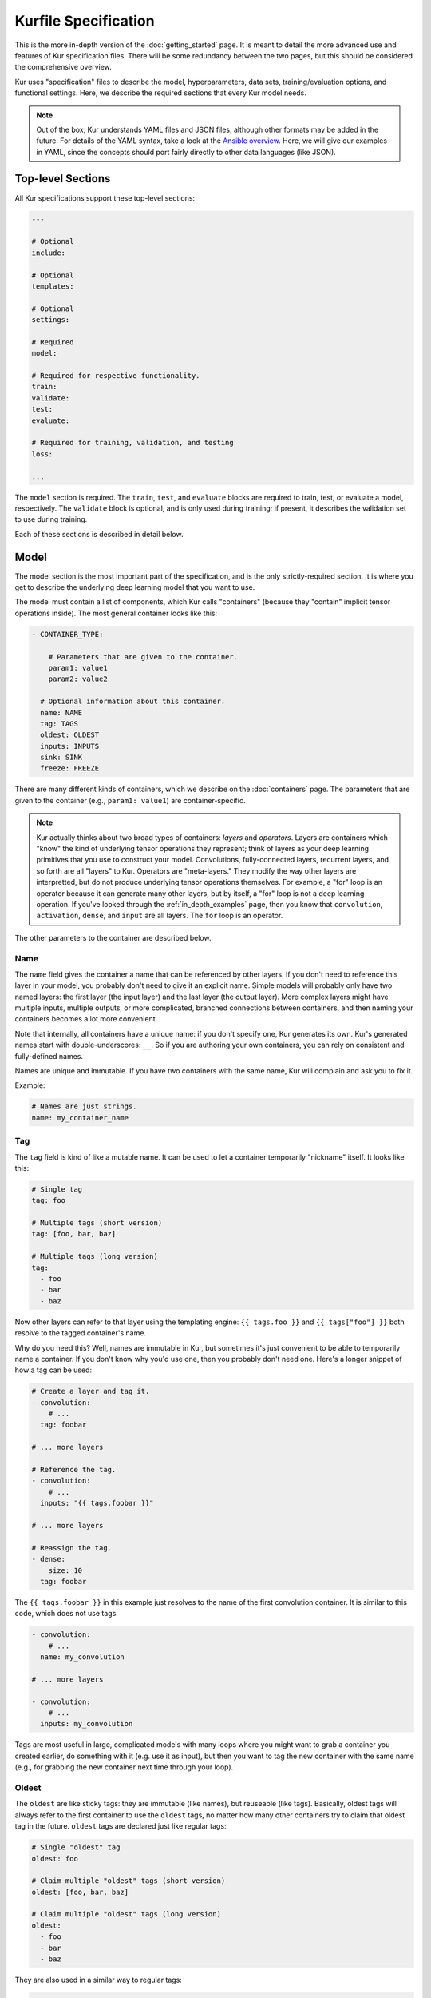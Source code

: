 *********************
Kurfile Specification
*********************

This is the more in-depth version of the :doc:`getting_started` page. It is
meant to detail the more advanced use and features of Kur specification files.
There will be some redundancy between the two pages, but this should be
considered the comprehensive overview.

Kur uses "specification" files to describe the model, hyperparameters, data
sets, training/evaluation options, and functional settings. Here, we describe
the required sections that every Kur model needs.

.. note::

	Out of the box, Kur understands YAML files and JSON files, although other
	formats may be added in the future. For details of the YAML syntax, take a
	look at the `Ansible overview
	<https://docs.ansible.com/ansible/YAMLSyntax.html>`_.  Here, we will give
	our examples in YAML, since the concepts should port fairly directly to
	other data languages (like JSON).

Top-level Sections
==================

All Kur specifications support these top-level sections:

.. code-block:: yaml

	---

	# Optional
	include:

	# Optional
	templates:

	# Optional
	settings:

	# Required
	model:

	# Required for respective functionality.
	train:
	validate:
	test:
	evaluate:

	# Required for training, validation, and testing
	loss:

	...

The ``model`` section is required. The ``train``, ``test``, and ``evaluate``
blocks are required to train, test, or evaluate a model, respectively. The
``validate`` block is optional, and is only used during training; if present,
it describes the validation set to use during training.

Each of these sections is described in detail below.

.. _model_spec:

Model
=====

The model section is the most important part of the specification, and is the
only strictly-required section. It is where you get to describe the underlying
deep learning model that you want to use.

The model must contain a list of components, which Kur calls "containers"
(because they "contain" implicit tensor operations inside). The most general
container looks like this:

.. code-block:: yaml

	- CONTAINER_TYPE:
	
	    # Parameters that are given to the container.
	    param1: value1
	    param2: value2

	  # Optional information about this container.
	  name: NAME
	  tag: TAGS
	  oldest: OLDEST
	  inputs: INPUTS
	  sink: SINK
	  freeze: FREEZE

There are many different kinds of containers, which we describe on the
:doc:`containers` page. The parameters that are given to the container (e.g.,
``param1: value1``) are container-specific.

.. note::

	Kur actually thinks about two broad types of containers: *layers* and
	*operators*. Layers are containers which "know" the kind of underlying
	tensor operations they represent; think of layers as your deep learning
	primitives that you use to construct your model. Convolutions,
	fully-connected layers, recurrent layers, and so forth are all "layers" to
	Kur. Operators are "meta-layers." They modify the way other layers are
	interpretted, but do not produce underlying tensor operations themselves.
	For example, a "for" loop is an operator because it can generate many other
	layers, but by itself, a "for" loop is not a deep learning operation. If
	you've looked through the :ref:`in_depth_examples` page, then you know that
	``convolution``, ``activation``, ``dense``, and ``input`` are all layers.
	The ``for`` loop is an operator.

The other parameters to the container are described below.

Name
----

The ``name`` field gives the container a name that can be referenced by other
layers. If you don't need to reference this layer in your model, you probably
don't need to give it an explicit name. Simple models will probably only have
two named layers: the first layer (the input layer) and the last layer (the
output layer).  More complex layers might have multiple inputs, multiple
outputs, or more complicated, branched connections between containers, and then
naming your containers becomes
a lot more convenient.

Note that internally, all containers have a unique name: if you don't specify
one, Kur generates its own. Kur's generated names start with
double-underscores: ``__``. So if you are authoring your own containers, you
can rely on consistent and fully-defined names.

Names are unique and immutable. If you have two containers with the same name,
Kur will complain and ask you to fix it.

Example:

.. code-block:: yaml

	# Names are just strings.
	name: my_container_name

Tag
---

The ``tag`` field is kind of like a mutable name. It can be used to let a
container temporarily "nickname" itself. It looks like this:

.. code-block:: yaml

	# Single tag
	tag: foo

	# Multiple tags (short version)
	tag: [foo, bar, baz]

	# Multiple tags (long version)
	tag:
	  - foo
	  - bar
	  - baz

Now other layers can refer to that layer using the templating engine:
``{{ tags.foo }}`` and ``{{ tags["foo"] }}`` both resolve to the tagged
container's name.

Why do you need this? Well, names are immutable in Kur, but sometimes it's just
convenient to be able to temporarily name a container. If you don't know why
you'd use one, then you probably don't need one. Here's a longer snippet of how
a tag can be used:

.. code-block:: yaml

	# Create a layer and tag it.
	- convolution:
	    # ...
	  tag: foobar

	# ... more layers

	# Reference the tag.
	- convolution:
	    # ...
	  inputs: "{{ tags.foobar }}"

	# ... more layers

	# Reassign the tag.
	- dense:
	    size: 10
	  tag: foobar

The ``{{ tags.foobar }}`` in this example just resolves to the name of the
first convolution container. It is similar to this code, which does not use
tags.

.. code-block:: yaml

	- convolution:
	    # ...
	  name: my_convolution

	# ... more layers

	- convolution:
	    # ...
	  inputs: my_convolution

Tags are most useful in large, complicated models with many loops where you
might want to grab a container you created earlier, do something with it (e.g.
use it as input), but then you want to tag the new container with the same name
(e.g., for grabbing the new container next time through your loop).

Oldest
------

The ``oldest`` are like sticky tags: they are immutable (like names), but
reuseable (like tags).  Basically, oldest tags will always refer to the first
container to use the ``oldest`` tags, no matter how many other containers try
to claim that oldest tag in the future. ``oldest`` tags are declared just like
regular tags:

.. code-block:: yaml

	# Single "oldest" tag
	oldest: foo

	# Claim multiple "oldest" tags (short version)
	oldest: [foo, bar, baz]

	# Claim multiple "oldest" tags (long version)
	oldest:
	  - foo
	  - bar
	  - baz

They are also used in a similar way to regular tags:

.. code-block:: yaml

	- convolution:
	    # ...
	  oldest: foobar
	  name: first_convolution

	- convolution:
	    # ...
	  oldest: foobar
	  name: second_convolution

	- convolution:
	    # ...
	  oldest: [foobar, baz]
	  name: third_convolution

	# ... more layers

	# This convolution will get its input from `first_convolution`
	- convolution:
	    # ...
	  inputs: "{{ oldest.foobar }}"

	# This convolution will get its input from `third_convolution`
	- convolution:
	    # ...
	  inputs: "{{ oldest.baz }}"

Again, these ``{{ oldest.foobar }}`` variables just resolve to the names of the
referenced containers (e.g., ``first_convolution``).

Inputs
------

The ``inputs`` field specifies which containers this container should expect to
receive input from. Normally, a container's input is implicitly the most
recently declared container in the model. But sometimes when you have a more
complicated model (e.g., one with multiple inputs or with branching), you need
to be able to override this default Kur behavior and specify the input
containers manually.

The ``inputs`` field can be the name of a single container, or a list of names.
For example

.. code-block:: yaml

	# Single input
	inputs: my_layer

	# Multiple inputs (short version)
	inputs: [my_layer, your_layer]

	# Multiple inputs (long version)
	inputs:
	  - my_layer
	  - your_layer

Sink
----

Normally, a model's output containers are the last, unconnected containers in
the Kurfile, or standalone ``output`` layers. But Kur also allows you to
quickly tag a layer as an output layer without creating another layer entry.
You can do this by setting the ``sink`` field to a boolean true value (in YAML
you can do this with ``sink: [yes | true]``).

For example, consider this:

.. code-block:: yaml

	- convolution:
	    # ...
	  sink: yes
	  name: layer_1

	- convolution:
	    # ...
	  name: layer_2

The container ``layer_1`` is one of the model outputs. It is also an input to
``layer_2``. (Why? Because ``layer_2`` didn't declare an explicit ``inputs``,
so it still gets its input from the most recently declared container.) And if
``layer_2`` is the last layer in the model, then model will have a second
output named ``layer_2``.

.. _template_spec:

Freeze
------

The ``freeze`` value indicates whether or not this container's weights (if any)
should be modified during the training process. Setting this to False will
allow the layer to be trained during the backpropagation phase of training.
Similarly, setting this to True will lock the container's weights during
training. If it is unset, the value is inherited from the container's parent.
If no parent containers have a set value of ``freeze``, it will default to
False.

This makes it very easy to configure trainable aspects of your model. Even
though not all containers have weights associated with them, you can mark
parent containers as trainable (or not), and you will get trickle-down effects
that you can override. For example:

.. code-block:: yaml

	- for:
	    range: 10
	    iterate:
	      - dense: 10
	      - dense: 20
	        freeze: false
	      - dense: 30
	  freeze: yes

In this example, the ``dense: 10`` layer in the ``for`` loop has frozen
(untrainable) weights. This is because ``freeze`` was not explicitly specified
for that layer, and so it inherits the "frozen-ness" of its parent (the ``for``
loop), which is frozen. This is the same for the ``dense: 30`` layer. In
contrast, the ``dense: 20`` layer overrides its parent's ``freeze`` value,
allowing its parameters to vary during training. If the ``for`` loop did *not*
have a ``freeze`` value specified, then all three ``dense`` layers would be
trainable (not frozen), because they would inherit the global default of
``freeze: no``.

Templates
=========

The ``templates`` section is where *templates* can be defined. Templates are
essentially user-defined meta-containers, like macros, that can be used to
streamline the development of complex models. The ``templates`` section should
contain a dictionary of template definitions like this:

.. code-block:: yaml

	templates:

	  my_first_template:
	    # ... template definition

	  my_second_template:
	    # ... template definition

	  # Other templates

Each template definition is a list of containers that it should be replaced
with, which may themselves contain other templates. These templates may
reference arguments that are explicitly passed to them during the template
instantiation, as well as any other values which happen to be "in scope".
Additionally, all meta-containers also have access to an ``args`` value which
is itself a dictionary of all parameters passed to the template instantiation.

For more information, see the :ref:`meta_containers` section.

Settings
========

The ``settings`` section is a place to declare global variables,
hyperparameters, and configure the Kur backend. It is an optional section, and
there are no required components of ``settings`` even if you do use it (i.e.,
it can be empty).

Let's talk about some of the things you can do with it.

Setting the Backend
-------------------

The Kur backend can be chosen like this:

.. code-block:: yaml

	settings:

	  backend:
	    name: NAME
	    variant: VARIANT
	    device: DEVICE
		parallel: PARALLEL
	    PARAM_KEY: PARAM_VALUE
	    PARAM_KEY: PARAM_VALUE
	    ...

The ``NAME``, ``VARIANT``, ``DEVICE``, ``PARALLEL``, and ``PARAM_`` fields are
all optional.

The ``NAME`` field specifies which backend Kur should use (e.g., ``keras``). If
no ``NAME`` is specified (or indeed, if the entire ``backend`` or ``settings``
sections are absent), then Kur will attempt to use the first backend that is
installed on the system.

The ``VARIANT`` field takes a string or a list of strings that should be passed
to the backend. They do not have any defined meaning. They are useful for
developers who want to be able to make small, functional changes to an existing
backend without having to re-write an entire backend.

The ``DEVICE`` field tells Kur which devices it is allowed to use. If it is
``cpu``, only the CPU will be used. If it is ``gpu``, Kur will try to use GPU
devices. For more refined control of GPU devices, Kur can take more advanced
selection criteria. This is best illustrated by examples: 

- ``gpu2``: use GPU 2 only (all indices are zero-based).
- ``gpu2,gpu4``: use GPUs 2 and 4 only.
- ``gpu2-6,gpu!3``: use GPUs 2 through 6, but not GPU 3.

If ``DEVICE`` is not present, then Kur will try to use GPUs if they are
available.

The ``PARALLEL`` field tells Kur how many GPUs to use. It is not used if
``DEVICE`` is ``cpu``.  If this field is absent, then Kur will try to use as
many GPUs as possible.

.. note::

	What's the difference between ``DEVICE`` and ``PARALLEL``? ``DEVICE`` tells
	Kur **which** devices it is **allowed** to use, and ``PARALLEL`` tells Kur
	**how many** devices it should use. Kur will look at all the allowed
	devices (as specified by ``DEVICE``), and then automatically select
	``PARALLEL`` devices that do not seem to be in use. This is very useful
	when you have many GPUs but you want to start several, separate Kur jobs.
	In this case, you might leave ``DEVICE`` empty but set ``PARALLEL`` to 2.
	Or if you want to reserve GPU 0 for some other process (maybe some
	on-the-side PyTorch testing?), then you can set ``DEVICE`` to ``gpu!0`` and
	leave ``PARALLEL`` blank (which tells Kur to use as many GPUs as possible,
	except for GPU 0).

.. note::

	When ``PARALLEL`` is specified, the batch size will be **reinterpretted**
	as a *global* batch size. Thus, leaving ``PARALLEL`` blank might lead to
	unexpected batch sizes being distributed. This may be changed in the
	future.

The remaining ``PARAM_KEY``, ``PARAM_VALUE`` fields are just key/value pairs
that the backend uses to configure itself. Their meaning is backend specific.

An example ``backend`` specification that asks Kur to use Keras over TensorFlow
is:

.. code-block:: yaml

	settings:
	  backend:
	    name: keras
	    backend: tensorflow

Global variables
----------------

The ``settings`` section is also a good place to put global variables. The
:ref:`CIFAR-10 example <in_depth_cifar_10>` is a good example of this, where the dataset
is defined once, and then referenced by other sections. In that example, YAML
language features (anchors and aliases) are used to reference the dataset.

The special thing about the ``settings`` section that makes it particularly good
for putting variables is that all of data loaded in the ``settings`` section is
available to all other sections through the templating engine. That means you
can do things like:

.. code-block:: yaml

	settings:
	  batch_size: 32

	train:
	  provider:
	    batch_size: "{{ batch_size }}"

.. note::

	**Advanced usage**. The ``settings`` section is available to other sections
	for templating and variable substitution. Is it available to the
	``settings`` section itself? Yes! However, you need to prepend the variable
	field with ``settings``. For example, if you want to use multiple GPUs, and
	want the local (per-GPU) batch size to be constant, you might do this:

	.. code-block:: yaml

		settings:
		  backend:
		    parallel: 4
		  local_batch_size: 16
		  batch_size: "{{ settings.backend.parallel * settings.local_batch_size }}"

		train:
		  provider:
		    batch_size: "{{ batch_size }}"

	Additionally, recursive use of ``settings`` variables from within the
	``settings`` block itself is not allowed.

Hyperparameters
---------------

For the same reason that the ``settings`` section is a good place for global
variables, it is also the best place for hyperparameters. Basically, treat your
hyperparameters like global variables, and reference them in your model. See the
:ref:`CIFAR-10 example <in_depth_cifar_10>` for a good use of this.

Include
=======

The ``include`` section is optional and lists one or more other specification
files that should be loaded and parsed alongside the current file. They are a
convenient way to separate dependencies or to split complicated configurations
into multiple files.

There are a couple ways to specify includes

.. code-block:: yaml

	# Include a single other file.
	include: other-file.yml

	# Include a single other file (list-of-files)
	include:
	  - other-file.yml

	# Include a single other file (list-of-dictionaries)
	include:
	  - source: other-file.yml

	# Include two other files (list-of-files, short version)
	include: [A-file.yml, B-file.yml]

	# Include two other files (list-of-files, long version)
	include:
	  - A-file.yml
	  - B-file.yml
	
	# Include two other files (list-of-dictionaries)
	include:
	  - source: A-file.yml
	  - source: B-file.yml

The ``include`` field is the very first field parsed out of every file. Each
include is parsed in order, recursively.

Now, you might ask: how does including actually work? Great question. Merging
complex data structures (like dictionaries of lists of dictionaries of ...) is
non-obvious. The best way to conceptualize this is to think of the YAML as just
a big data structure full of dictionaries, lists, and some primitives (like
integers). When you ``include`` a second file, the current specification file
gets merged into the content of the second include file (recursively). Keep
this in mind as you read through the different merging strategies that Kur
supports:

- ``blend``: This is the default strategy. Basically, all dictionaries
  (remember, at top-level, all specification files are just dictionaries) are
  merged by looking at their keys. If only one of the dictionaries has the key,
  then the key and value are kept in the merged result. If both dictionaries
  have the key, then:

	- If the data types of the values are *different* or if the data types are
	  *primitive* (integer, float, boolean), the "not included" dictionary's
	  value is kept (i.e., "includes" get overridden by the file doing the
	  including).
	- If the values are both dictionaries, they are recursively merged with the
	  same ``blend`` strategy.
	- If the values are both lists, then the two lists are merged into a single
	  list. Each element of the list is the resulting of ``blend``-ing the
	  corresponding elements of the two original lists. If one list is longer
	  than the other, then the "unmatched" elements are appended to the end of
	  the merged list (and are unaffected by the presence of the other list).

- ``merge``: This is similar to the ``blend`` strategy, except that lists are
  not merged, and are instead replaced as if they were primitives. Thus, the
  "not included" list is kept, overridding the include.
- ``concat``: This is also similar to the ``blend`` strategy, but instead of
  replacing or blending lists, they are simply concatenated. The "included"
  list is first, followed by the list from the "not included" source.

If you want to choose a strategy other than the default ``blend`` method, you
can do so using the list-of-dictionaries format:

.. code-block:: yaml

	# Include a single other file with an alternative merging strategy.
	include:
	  - source: other-file.yml
	    method: merge

	# Include two files, one with a non-default merge strategy
	include:
	  - source: A-file.yml
	    method: merge
	  - source: B-file.yml

Note that any place a filename can be specified, a shell glob can be used as
well. So these are also allowed:

.. code-block:: yaml

	include:
	  - conf.d/*.yml
	  - conf.d/**/kur_*.yml

Train
=====

The ``train`` section tells Kur how it should train your model: where the data
comes from, how many epochs it should train for, where it should save model
weights, where the log files are, etc. This section is required if you intend to
train a model, but is unnecessary if you are only testing or evaluating an
existing model. It looks like this:

.. code-block:: yaml

	train:

	  # How to load and process data (required)
	  data: DATA
	  provider: PROVIDER

	  # Where the log file lives
	  log: LOG (optional)

	  # DEPRECATED: How many epochs to train for (optional)
	  epochs: EPOCHS

	  # When to stop training (optional)
	  stop_when: STOP_WHEN

	  # Where to store weights (optional)
	  weights: WEIGHTS

	  # How to create checkpoints.
	  checkpoint: CHECKPOINT

	  # What optimizer to use (optional)
	  optimizer: OPTIMIZER

	  # Callbacks to be executed after each epoch (optional)
	  hooks: HOOKS

The ``data`` and ``provider`` fields are discussed in the :ref:`data_spec`
section, and the ``hooks`` field is discussed in :ref:`hooks_spec`. The other
fields we discuss below.

.. _log_spec:

Log
---

The ``log`` field indicates where the log file should be stored and what format
it should be stored in. It is an optional field; if it is not specified, not log
file is saved or loaded.

What is saved in the log? The log contains statistics from the training process,
such as the loss from each model output. Because Kur stores loss values in the
log, it knows what the historically lowest loss values have been. As you will
see in the :ref:`weights_train` section, Kur can save the model weights which
have the lowest historical loss values. Kur will take into account loss values
from the logs when deciding if the current loss is, in fact, the lowest, *even
between independent training runs*.

Here are some examples of using this field:

.. code-block:: yaml

	# Empty entry: same as not specifying a log (no log will be used)
	log:

	# Explicitly empty entry: same as not specifying a log (no log will be used)
	log: null

	# Use the default log format
	log: /my/log/path

	# Use the default log format (alternative format)
	log:
	  path: /my/log/path
	
	# Non-default log format, optionally with implementation-specific parameters
	log:
	  name: LOGGER_TYPE

	  # Parameters to LOGGER_TYPE (e.g., `path`)
	  param: value
	  param2: value2

The default logger is a binary logger that saves log information in a binary
format, which allows data to be appended efficiently rather than spend precious
training time parsing complex formats before writing log data to disk (see
:ref:`this example <using_binary_logger>` of loading this file format).

Available loggers:

- ``binary``: the default binary logger. It creates an entire directory
  structure at ``path`` to store its statistics.
  
All loggers accept the following arguments:

- ``keep_batch``: bool (default: True). Whether or not per-batch statistics
  should be logged.
- ``rate``: int or None (default: None). How often to write out per-batch
  statistics. This is only meaningful when ``keep_batch`` is true. If ``rate``
  is None, batch information is only written out when an epoch finishes or a
  validation run occurs. If ``rate`` is zero, batch information is written to
  disk every batch. If ``rate`` is a positive integer, then batch statistics
  are written out no quicker than once every ``rate`` seconds.

Stop When
---------

The ``stop_when`` field tells Kur how long it should train for during a ``kur
train`` run. If it isn't specified (or if it is set to an empty or null value),
then Kur trains interminably (or rather, until you Ctrl+C the process). It is
a dictionary which takes the following form:

.. code-block:: yaml

	stop_when:
	  epochs: EPOCHS
	  elapsed: ELAPSED
	  mode: MODE

``EPOCHS`` is the number of epochs to train for. If missing, or if it is set to
``infinite``, then there is no limit to the number of epochs Kur will train
for (other stopping criteria still apply, however).

``ELAPSED`` is the amount of time to train for. If missing, or if it is set to
``infinite``, then there is no limit to the time Kur will spend training the
model for (other stopping criteria still apply, however). If ``ELAPSED`` is an
integer, then is specified the number of minutes to train for (as an integer or floating-point number). Alternatively, it can be a dictionary for more fine-grained
control:

.. code-block:: yaml

	elapsed:
	  days: DAYS
	  hours: HOURS
	  minutes: MINUTES
	  clock: CLOCK

In this form, the values of ``DAYS``, ``HOURS``, and ``MINUTES`` are added
together to specify the maximum training time. ``CLOCK`` is optional, and is
used to select how the time-keeping is done. It can be one of these values:

- ``all``: the total wall-clock time, starting when training starts, and
  including all time spent saving weights and validating.
- ``train``: the total time spent training, excluding time spent saving model
  weights and validating.
- ``validate``: the total time spent validating.
- ``batch``: a very strict, fine-grained timer which measures only time spent
  submitting data to the underlying model during training. This includes only
  the forward-pass, loss calculation, and backward pass through the model, and
  does not include, for example, data preparation.

If ``CLOCK`` is not specified, it defaults to ``all``.

If both ``ELAPSED`` and ``EPOCHS`` are specified, then whichever criterion is
met first will terminate training (logical "OR").

Additionally, ``MODE`` tells Kur how to interpret the stopping criteria, and
can be one of the following:

- ``additional``. Kur will train for an additional ``EPOCHS`` epochs or
  ``ELAPSED`` time every time ``kur train`` is called.
- ``total``. Using the :ref:`log_spec`, Kur will train for exactly ``EPOCHS``
  epochs total or ``ELAPSED`` time total (whichever comes first), regardless of
  how many times ``kur train`` is called. For example, let's say that
  ``EPOCHS`` is 10 in ``total`` mode and ``ELAPSED`` is omitted. You call ``kur
  train`` but interrupt it after epoch 6 completes. If you can ``kur train``
  again, it will only train for 4 more epochs (to reach its total of 10). If
  you call ``kur train`` a third time, it will simply report that has already
  finished 10 epochs. If a log is not specified, Kur will warn you but proceed
  training as if ``MODE`` were ``additional``.

Epochs
------

.. note::

	The ``epochs`` field has been deprecated in favor of the ``stop_when``
	field, which allows for more flexible stopping criteria.

The ``epochs`` field tells Kur how many epochs to train for during a ``kur
train`` run. If it isn't specified (or if it is set to an empty or null value),
then Kur trains interminably (or rather, until you Ctrl+C the process). If you
set it to an integer, then Kur will train for that many epochs every time ``kur
train`` is called. More complicated configurations can be specified with:

.. code-block:: yaml

	epochs:
	  number: NUMBER
	  mode: MODE

``NUMBER`` is the number of epochs to train for. To train forever, set this to
``null`` or ``infinite``. For finite values of ``NUMBER``, ``MODE`` tells Kur
how to interpret ``NUMBER`` and can be one of the following:

- ``additional``. Kur will train for ``NUMBER`` epochs every time ``kur train``
  is called. This is the default, and is equivalent to the shorter ``epochs:
  NUMBER`` syntax.
- ``total``. Using the :ref:`log_spec`, Kur will train for exactly ``NUMBER``
  epochs total, regardless of how many times ``kur train`` is called. For
  example, let's say that ``NUMBER`` is 10 in ``total`` mode. You call ``kur
  train`` but interrupt it after epoch 6 completes. If you can ``kur train``
  again, it will only train for 4 more epochs (to reach its total of 10). If
  you call ``kur train`` a third time, it will simply report that has already
  finished 10 epochs. If a log is not specified, Kur will warn you but proceed
  training as if ``MODE`` were ``additional``.

Optimizer
---------

The whole point of training a model is to adjust the weights to minimize the
loss function. Deciding exactly how to adjust the weights is actually hard, and
it's called "optimization." Kur allows you to select an optimizer function for
training like this:

.. code-block:: yaml

	# Set the optimizer and use its default parameter values.
	optimizer: NAME
	
	# Set the optimizer, and optionally provide parameter values
	optimizer:
	  name: NAME

	  # Optional parameters
	  param: value

Available optimizers:

- ``adam``: The `Adam optimizer <arxiv.org/abs/1412.6980>`_. It takes these
  parameters:

    - ``learning_rate`` (default: 0.001). The learning rate for the optimizer.

- ``adadelta``: The Adadelta optimizer, which takes the following parameters:

	- ``learning_rate`` (default: 1.0). The learning rate for the optimizer.
	- ``rho`` (default: 0.95)
	- ``decay`` (default: 0)

- ``sgd``. Stochastic gradient descent. It takes these parameters:

	- ``learning_rate`` (default: 0.01). The learning rate for the optimizer.
	- ``momentum`` (default: 0)
	- ``decay`` (default: 0)
	- ``nesterov`` (default: ``no``). If True, Nesterov momentum calculations
	  are used.

- ``rmsprop``. RMSProp. It takes these parameters:

	- ``learning_rate`` (default: 0.001). The learning rate for the optimizer.
	- ``rho`` (default: 0.9)
	- ``epsilon`` (default: ``1e-8``)
	- ``decay`` (default: 0)

Additionally, all of these optimizers support these paramters:

- ``clip`` (default: ``null``). Scale or clip gradients. To scale the gradients
  so that their L2 norm never exceeds some value ``X``, use:

	.. code-block:: yaml

	    clip:
	      norm: X

  To clip gradients so that none of their absolute values exceeds ``X``, use:

	.. code-block:: yaml

	    clip:
	      abs: X

If no optimizer is specified, or if the name is mising, the ``adam`` optimizer
is used.

.. note::

	The ``rmsprop`` optimizer and gradient clipping are not currently available
	for the PyTorch backend.

.. _weights_train:

Weights
-------

The ``weights`` section tells Kur where to load/save weights on disk. This
is important so that you can use the weights in the future (e.g., on a future
evaluation, or continued training, or even transfer learning).

If the ``weights`` section is missing, no weights will be loaded or saved, or
you could specify null weights like this:

.. code-block:: yaml

	# These are both the same as not loading or saving weights.
	weights:
	weights: null

You can also just specify a file name. This tells Kur to try and load initial
weights from the given path if the path exists. If the path doesn't exist, Kur
just keeps on going. Moreover, if you do *not* specify a ``weights`` field in
the :ref:`validate_spec` section, then Kur will use this path to save the best
model weights (the weights corresponding to the lowest loss during training).
This format looks like this:

.. code-block:: yaml

	# This loads its initial weights from `PATH`. If `PATH` doesn't exist, then
	# training continues anyway with fresh weights. If no weights are specified
	# in the ``validate`` section, then the very best training weights are saved
	# to `PATH`.
	weights: PATH

The most flexibility can be gleaned from a dictionary-like value:

.. code-block:: yaml

	# This format allows for more flexibility.
	weights:
	  # Load the initial weights from this path
	  initial: INITIAL

	  # If true/yes, then Kur will refuse to train unless INITIAL exists.
	  # By default, this is no/false.
	  must_exist: [yes | true | no | false]

	  # Where to save the best weights (with respect to training set loss).
	  best: BEST

	  # Where to save the most recent model weights.
	  last: LAST

Each of the fields is optional.

The best weights that Kur saves (whether specified with ``best:`` or just with
``weights: PATH``) are always the weights corresponding to the historically
lowest loss values. Kur uses its log, when available, to decide when it has
encountered a historically low loss value, even if it encountered it during a
previous training run. See :ref:`log_spec` for more information on saving to a
log.

.. _checkpoint:

Checkpoints
-----------

The ``CHECKPOINT`` field is for creating intermediate checkpoints. If it is a
dictionary, it should look like this:

.. code-block:: yaml

	checkpoint:
	  path: PATH
	  epochs: EPOCHS
	  batches: BATCHES
	  samples: SAMPLES
	  minutes: MINUTES
	  validation: VALIDATION

``PATH`` is the name of the path to save the checkpoint to. It defaults to
``checkpoint`` if not specified. ``VALIDATION`` indicates whether or not to run
the model on the validation set during a checkpoint. By default, it is ``no``,
but can be set to ``yes`` to use the entire validation set, or to an integer to
indicate how many batches of the validation set should be used. The other
fields---``EPOCHS``, ``BATCHES``, ``SAMPLES``, ``MINUTES``---are all optional.
If specified, they indicate how often the checkpoint should be created. They
can be used together; for example, consider this specification:

.. code-block:: yaml

	checkpoint:
	  batches: 10
	  samples: 1000

Here, the model will be saved after every 10 batches or after every 1000
samples, whichever comes first. Once a checkpoint is created, the internal
counter is reset. So if ``SAMPLES`` causes a checkpoint to be created after
1000 samples, then the next checkpoint will not be created for another 10
batches or another 1000 samples, whichever comes first.

``CHECKPOINT`` can also be a string instead of a dictionary. In this case,
the string specifies the ``PATH`` to checkpoint to, and the checkpoint is
configured to save after every epoch (as if ``EPOCHS`` were 1).

.. _validate_spec:

Validate
========

The ``validate`` section tells Kur how it should validate your model. Validating
a model involves showing it a different data set during training to see how it
performs, and is used to judge how well the model is converging, cehck if it is
overtraining, and tune model hyperparameters. This section is ignored if Kur
is not training, and even then is still optional. The ``validate`` section looks
like this:

.. code-block:: yaml

	validate:

	  # How to load and process data (required)
	  data: DATA
	  provider: PROVIDER

	  # Where to store weights (optional)
	  weights: WEIGHTS

	  # Hooks for running some quick analysis on validation data between
	  # epochs (optional).
	  hooks: HOOKS

The ``data`` and ``provider`` fields are discussed in the :ref:`data_spec`
section, and the ``hooks`` field is discussed in :ref:`hooks_spec`. The other
fields we discuss below.

Weights
-------

The ``weights`` section is similar to the :ref:`weights_train` section for
training, and is optional. However, it only specifies one thing: where to store
the best model weights with respect to the validation loss (i.e., the model
weights which have historically yielded the lowest values of the loss function
when the model was evaluated on the validation set). Just as with the best
training weights, Kur uses the :ref:`log files <log_spec>` to decide when it
has encountered a historically low loss value.

These are all valid:

.. code-block:: yaml

	# Don't save weights based on the validation loss.
	# These two examples are the same as if the ``weights`` section was not even
	# present in the specification.
	weights: 
	weights: null

	# Save the best validation weights to `PATH`:
	weights: PATH

	# Same thing:
	weights:
	  best: PATH

Test
====

The ``test`` section tells Kur how it should test your model when ``kur test``
is used. Testing is used to assess model performance as a final step, after all
hyperparameter tuning is complete. Testing is a sacred process, since you don't
want to tune yor model against the test set; you just want to evaluate its
performance when, e.g., publishing/posting results. Functionally, it is very
similar to validation in that a data set is evaluted to determine its loss and
accuracy, but does not impact the model weights (i.e., it is not a training
process). This section is optional, and only needed if you want to run ``kur
test``. Unsurprisingly, the ``test`` section just needs data:

.. code-block:: yaml

	test:

	  # How to load and process data (required)
	  data: DATA
	  provider: PROVIDER

	  # Hooks for running some quick analysis on the model outputs (optional).
	  hooks: HOOKS

The ``data`` and ``provider`` fields are discussed in the :ref:`data_spec`
section, and the ``hooks`` field is discussed in :ref:`hooks_spec`.

Evaluate
========

The ``evaluate`` section tells Kur how it should evaluate your model.
Evaluation, often called prediction, is the process of applying a previously
trained model to new data and producing outputs that you intend to use. For
example, if you train an image recognition pipeline, then you want to evaluate
whenever you want to use the model in the real world to produce image classes
for new data. This section is only required if you want to run ``kur
evaluate``.

Unlike training, validation, and testing data sets, evaluation does not require
that its data providers supply "ground truth" information. However, if ground
truth is provided, then it can still use it to help you better assess accuracy
metrics or for post-processing.

The evaluation section looks like this:

.. code-block:: yaml

	evaluate:

	  # How to load and process data (required)
	  data: DATA
	  provider: PROVIDER

	  # Where to load weights from
	  weights: WEIGHTS

	  # The post-evaluation functions to apply.
	  hooks: HOOKS

	  # Where to store the final, evaluated results
	  destination: DESTINATION

The ``data`` and ``provider`` fields are discussed in the :ref:`data_spec`
section, and the ``hooks`` field is discussed in :ref:`hooks_spec`. The other
fields we discuss below.

Weights
-------

The ``weights`` section is similar to the :ref:`weights_train` section for
training. However, it only specifies one thing: where to load the model weights
from before evaluating. Technically, this is optional, but unless you give your
model previously trained weights, it will produce garbage outputs.

These are all valid:

.. code-block:: yaml

	# Don't load any weights.
	# These two examples are the same as if the ``weights`` section was not even
	# present in the specification.
	weights: 
	weights: null

	# Load the weights from `PATH`.
	weights: PATH

	# Same thing:
	weights:
	  initial: PATH

.. _destination_spec:

Destination
-----------

The ``destination`` field is basically just a special hook. It is an ``output``
hook that will always be executed last. Since it is just an ``output`` hook, it
accepts the same arguments as an ``output`` hook. See :ref:`hooks_spec` for
more details.

.. note::

	Why is the ``destination`` hook special? Why not just use the existing
	``hooks`` take care of this? Remember that your specification might be
	included by other specifications. Once merged, you might have lots of
	hooks, but you probably only want one "final" output product written to
	disk. If this is not what you want, that's fine: just don't use
	``destination`` and use ``output`` hooks whenever is appropriate. But lots
	of users don't want that, so we offer ``destination`` as a convenience
	function.

Loss
====

The ``loss`` section is where you specify a loss function that is used during
training, validation, and testing (it is not required for evaluation). Every
model output needs a corresponding loss function defined. It looks like this:

.. code-block:: yaml

	loss:

	  - target: MODEL_OUTPUT_1
	    name: LOSS_FUNCTION
	    weight: WEIGHT
	    param_1: value_1
	    param_2: value_2

	  - target: MODEL_OUTPUT_2
	    # ... etc

There is one loss function per model output (``target``). The loss function are
in no particular order, although if you have multiple loss function associated
with the same ``target``, then only the last one is kept. The ``target`` value
(e.g., ``MODEL_OUTPUT_1``) is required and must match the name of a container
in the :ref:`model specification <model_spec>`. ``name`` is the name of the
loss function to use and is also required. ``weight`` is a floating-point
number that tells the optimizer how much weight to give to this particular
model output when determining the total loss; it is optional and defaults to
1.0. If the loss function takes any other parameters, they are also included
alongside everything else (e.g., ``param_1: value_1`` above).

Valid loss functions (choices for ``name``) are:

- ``categorical_crossentropy``: Categorical crossentropy loss, which is an
  appropriate loss function for 1-of-N classification tasks.
- ``mean_squared_error``: Mean-squared error, which calculates the average
  the squared distance between the model outputs and the ground truth vectors.
- ``ctc``: Connectionist temporal classification. The is a soft-alignment loss
  function appropriate for functions like automatic speech recognition (ASR).

.. note::

	The CTC loss function is not available for the PyTorch backend.

Using CTC Loss
--------------

CTC loss takes several extra parameters: ``input_length``, ``output_length``,
and ``output``. Your specification should look like this:

.. code-block:: yaml

	- name: ctc
	  target: PREDICTED_TRANSCRIPTION
	  output: TRUE_TRANSCRIPTION
	  input_length: LENGTH_OF_PREDICTED_TRANSCRIPTION
	  output_length: LENGTH_OF_TRUE_TRANSCRIPTION
	  relative_to: AUTOSCALE_TARGET

Here is description of all these pieces:

- ``PREDICTED_TRANSCRIPTION``: this is the name of your *model's output layer*,
  once it has passed through a softmax classification. Your model's output
  should be of shape ``(TIMESTEPS, VOCABULARY_SIZE+1)``, where
  ``VOCABULARY_SIZE`` is the number of "words" in your vocabulary (the ``+1``
  is needed to accommodate the CTC blank character). The model output should
  thus be one-hot encoded "words". The model will learn to insert CTC blank
  characters into the model output until the length of the output is
  ``TIMESTEPS``. ``TIMESTEPS`` should always be at least as large as the
  maximum true transcription.
- ``LENGTH_OF_PREDICTED_TRANSCRIPTION``. This is the name of the *data source*
  which contains the number of timesteps in the model's output to consider
  during loss function calculations. It should be a tensor of shape
  ``(NUMBER_OF_SAMPLES, 1)``, where each value is an integer indicating the
  length of the data in the ``AUTOSCALE_TARGET`` data source. By default,
  ``AUTOSCALE_TARGET`` is set to the ``PREDICTED_TRANSCRIPTION`` (output)
  layer. In this case, if all of your model's input samples span the entire
  duration of the input timesteps, then this length is just a constant value,
  equal to the number of timesteps outputted in the *output layer*. If your
  data samples are of difference sizes, try zero-padding them and providing the
  appropriately scaled number of timesteps as the length. For example, let's
  say you have a maximum of 200 frames of audio per input sample, which you
  then pass through a network that ultimately shapes the output into 32-length
  outputs. If you have an audio sample of length 140 frames, then you should
  set the ``LENGTH_OF_PREDICTED_TRANSCRIPTION`` length to ``ceil((140 / 200) *
  32) = 23`` for that sample. For complex models, it can be non-trivial to
  calculate this scaled value. In that case, it is easier to use
  ``relative_to`` (see ``AUTOSCALE_TARGET`` below).
- ``LENGTH_OF_TRUE_TRANSCRIPTION``. This is the name of the *data source* which
  indicates the number of "words" in each ground-truth transcription. It should
  be a tensor of shape ``(NUMBER_OF_SAMPLES, 1)``, where each value is an
  integer indicating the number of "words" in the true transcription. So if you
  are creating a character-level transcription model and one of your
  ``TRUE_TRANSCRIPTION`` entries is "hello world", then the corresponding entry
  in ``LENGTH_OF_TRUE_TRANSCRIPTION`` should be 11 (one for each character,
  including the space).
- ``TRUE_TRANSCRIPTION``. The name of the *data source* which contains the true
  transcriptions for each sample. This should point to a tensor of shape
  ``(NUMBER_OF_SAMPLES, MAX_TRANSCRIPTION_LENGTH)``. Each sample should be a
  vector with sparse one-hot encodings of the correspond words. So for example,
  if you have a character-level transcription of "hello world", then you might
  encode this as ``[7, 4, 11, 11, 14, 26, 22, 14, 17, 11, 3, 0, 0, ..., 0,
  0]``, where the encoding shown here is ``{'a' : 0, 'b' : 1, ..., ' ' : 26}``.
  Note that you need to pad it out (here, with ``0``'s) so that the total
  length is the maximum transcript length you are training on. The CTC blank
  character will automatically be inserted as ``number_of_words``.
- ``AUTOSCALE_TARGET``. Frankly, it can be a pain to need to determine your
  ``LENGTH_OF_PREDICTED_TRANSCRIPTION`` values. Moreover, as you start
  prototyping new models, the last thing you want to deal with is updating your
  dataset to reflect how the shape of the output layer depends on the shape of
  the input layer. So Kur can do this for you! To do this, set
  ``LENGTH_OF_PREDICTED_TRANSCRIPTION`` to a dataset containing the lengths of
  each *input sample* (e.g., audio utterance), then set ``AUTOSCALE_TARGET`` to
  the name of the *input layer*. Kur will then determine the appropriately
  scaled length of the predicted transcriptions by calculating how the shape
  of the input samples changes between the ``AUTOSCALE_TARGET`` layer and the
  ``PREDICTED_TRANSCRIPTION`` layer, and transform the lengths of the
  ``LENGTH_OF_PREDICTED_TRANSCRIPTION`` values appropriately. If
  ``AUTOSCALE_TARGET`` is not specified, it is equivalent to setting
  ``AUTOSCALE_TARGET`` to the output layer (``PREDICTED_TRANSCRIPTION``).

Overall, you should make sure these constraints are satisfied:

- Your model's output layer (``PREDICTED_TRANSCRIPTION``) is softmax'd, and are
  2D tensors: for each timestep, your feature vector should be one longer than
  your vocabulary size (to accommodate the CTC blank character). The number of
  timesteps can easily be larger than the length of the transcriptions you are
  trying to predict.
- The maximum value of ``LENGTH_OF_PREDICTED_TRANSCRIPTION`` is the number of
  timesteps in your model's output (again, often this is larger than the length
  of the transcription you are trying to predict). If you use
  ``AUTOSCALE_TARGET``, then the maximum value should be the number of
  timesteps in the layer pointed to by the ``AUTOSCALE_TARGET``.
- The maximum value of ``LENGTH_OF_TRUE_TRANSCRIPTION`` is less than or equal
  to the number of timesteps in your model's output.

Also remember that you essentially set the CTC loss function's ``target`` to
your model's output (``PREDICTED_TRANSCRIPTION``), and then you are adding
three new inputs to your model (which need to be defined in the training set):
``LENGTH_OF_PREDICTED_TRANSCRIPTION``, ``LENGTH_OF_TRUE_TRANSCRIPTION``, and
``TRUE_TRANSCRIPTION``.

For example, imagine you have audio samples, each with exactly 200 frames which
you are using to do character-level transcription. The number of characters in
your longest transcription is 16. Your vocabulary is A-Z plus the "space"
character (27 "words" total). You model's input should be ``[200, X]``, where
``X`` is the number of features for each audio frame. Your model's output
should be ``[Y, 28]`` after being softmax'd, where ``Y`` is at least 16 (but
realistically might be 64). Let's say the model's output layer is ``output``.
You need to provide additional input data sources:

- ``transcription``. Each sample should be length 16, and should look like
  ``[ 0, 15, 15, 11, 24, 0, 0, 0, 0, 0, 0, 0, 0, 0, 0, 0 ]``: length 16, with
  values indicating the encoded transcription (here, the word "apply", where
  ``{'a' : 0, ...}``).
- ``transcription_length``. Each sample should be length 1, and should look
  like ``[ 5 ]``, where ``5`` corresponds to the length of the transcription
  (here, the length of "apply").
- ``input_length``. Each samples should be length 1, and should look like ``[
  20 ]``, where ``20`` is the number of timesteps of the model input, scaled to
  the size of the output layer (here, ``64 * (5 / 16)``).

Your CTC loss function would be:

.. code-block:: yaml

	- name: ctc
	  target: output
	  input_length: input_length
	  output_length: transcription_length
	  output: transcription

Alternatively, you could use ``AUTOSCALE_TARGET`` (the value of ``relative_to``)
in order to simplify your calculations. In this case, your ``input_length``
data source would be the lengths of the input audio (in our example, 200, so
the ``input_length`` data source would be: ``[ [200], [200], [200], ... ]``)
and your CTC loss function would look like:

.. code-block:: yaml

	- name: ctc
	  target: output
	  input_length: input_length
	  relative_to: input
	  output_length: transcription_length
	  output: transcription

.. _data_spec:

Data Specification
==================

All of the train, validate, test, and evaluate sections can accept a ``data``
and a ``provider`` field. These are pieces that tell Kur where it can find data,
and how it should provide the data to the training (*mutatis mutandis*) process.
We'll talk about both of these sections below.

Data
----

The ``data`` section specifies a list of *data suppliers*. Suppliers are Kur's
name for objects which can produce one or more named data sources. Each supplier
can optionally consume some number of supplier-specific parameters. Thus, a
``data`` section generally looks like this, where ``SUPPLIER_1``, etc. are the
names of the Kur suppliers.

.. code-block:: yaml

	data:

	  - SUPPLIER_1:
	      param_1: value_1
	      param_2: value_2
	      # ....

	  - SUPPLIER_2:
	      param_1: value_1
	      # ...

	  # ...

Valid suppliers are:

- ``mnist``: This supplier provides MNIST data for the
  :ref:`in_depth_mnist_example` example. It takes two parameters: ``images``
  and ``labels``, each of which, in turn, is a :ref:`package_specification`.

  The MNIST supplier also takes care of creating a one-hot representation of
  the labels as well as normalizing the images. The images are presented to the
  network as single channel images (i.e., they are 3D).

- ``cifar``: This supplier provides CIFAR data for the :ref:`in_depth_cifar_10`
  example. In addition to standard :ref:`package_specification`, you can also
  specify:

	- ``parts``: Which parts of the data set to load. CIFAR-10 splits the data
	  sets into 6 pieces, named: 1, 2, 3, 4, 5, and "test". If ``parts`` is not
	  specified, all six pieces are loaded by the supplier; otherwise,
	  ``parts`` can be a single piece to load, or a list of pieces to load.

- ``pickle``: Loads a pickled Python data structure. The pickled file is
  expected to contain a dictionary whose keys are strings naming the respective
  containers in the model, and whose values are numpy arrays. The name of the
  file is expected as the only argument to ``pickle``: ``pickle: PATH``.

- ``numpy_dict``: Loads a pickled Numpy dictionary. These files are created by
  taking a Python dictionary whose keys a strings naming the data, and whose
  values are numpy arrays, and saving the dictionary with ``numpy.save``. The
  name of the file is expected as the only argument: ``numpy_dict: PATH``.

- ``jsonl``: Loads data from a JSON-lines / line-delimited JSON / JSONL file.
  This file is just one JSON object per line. `See here for more details on JSONL. <http://jsonlines.org/>`_
  The keys of the first object are taken to represent sources, which will pull from
  the value for that key at each step, which should be a tensor (i.e., rectangular
  JSON Array or a JSON Number) The name of the file is expected as the only
  argument to ``jsonl``: ``jsonl: PATH.jsonl``. One reason to use JSONL is that it
  permits arbitrary tensor shapes and number of data columns. One downside is that these
  JSONL files can become quite large for high-dimensional tensors, unless stored
  in compressed format.

- ``text``: Loads text or other symbolic data, automatically converting each
  symbol to a one-hot representation. The data file should be JSONL where each
  key maps to an array of symbols (strings). A symbol may be more than
  one unicode character, for example you could have a symbol for each word in the
  dictionary. The permitted symbols must be listed in the required ``vocabs`` parameter,
  which must give a dictionary mapping the column names (JSONL keys) to their
  symbol vocabularies (arrays of strings). For large or autogenerated vocabs,
  you may want to use the ``include:`` syntax so that you can store your vocabs
  file outside your Kurfile.

  For example, suppose we would like to train a model to translate text from
  pig latin to english. E.g., 'ellohay iway amway away omputercay' --> 'hello i am a computer'.
  Your data file ``data.jsonl`` could look like this:

  .. code-block:: javascript

	  {"pig_latin":["e", "l", "l", "o", "h", "a", "y", " ", "i", "w", "a", "y", " ", "a", "m", "w", "a", "y", " ", "a", "w", "a", "y", " ", "o", "m", "p", "u", "t", "e", "r", "c", "a", "y"], "english":["h", "e", "l", "l", "o", " ", "i", " ", "a", "m", " ", "a", " ", "c", "o", "m", "p", "u", "t", "e", "r"]}
	  {"pig_latin":["a", "p", "p", "l", "e", "w", "a", "y"], "english":["a", "p", "p", "l", "e"]}
    ...

  Notice that the sequences are different lengths -- these will be right-padded with
  0 vectors by default, but this can be customized with the ``padding`` and ``pad_with``
  parameters to the supplier. In our Kurfile, we specify the data like this:

  .. code-block:: yaml

    text:
      path: data.jsonl
      seq_len: 36

      vocabs:
        pig_latin: ['a', 'b', 'c', 'd', 'e', 'f', 'g', 'h', 'i', 'j', 'k', 'l', 'm', 'n', 'o', 'p', 'q', 'r', 's', 't', 'u', 'v', 'w', 'x', 'y', 'z']
        english: ['a', 'b', 'c', 'd', 'e', 'f', 'g', 'h', 'i', 'j', 'k', 'l', 'm', 'n', 'o', 'p', 'q', 'r', 's', 't', 'u', 'v', 'w', 'x', 'y', 'z', '<done>']

      padding:
        pig_latin: left
        english: right

      pad_with:
        pig_latin: null
        english: '<done>'

      # ... also uses standard packaging

  Notice the extra '<done>' symbol in the english vocabulary -- we use this as
  right-padding on the output sequence so that the network is trained to
  produce a constant norm at its output layer each step. The ``seq_len``
  is the sequence length and should be set so that it fits the longest symbol
  sequences in your data set. In this case, an RNN encoder-decoder model would be a
  good architecture to try. The model receives no activations at its input layer
  (left-padding with ``null`` i.e. 0) until the pig latin symbol sequence begins,
  then at each step thereafter the text supplier supplies a one-hot representation of
  the symbol at that step, indexing by the appropriate vocabulary. The output should be
  one-hot representations of the appropriate output sybols for each step until the
  output is finished and the model should output '<done>' symbols to signal that its
  job is done.

- ``csv``: This supplier loads CSV data. If you only give it a filename, then
  it will try to load a local file, and it assumes that the first row of the
  file is a header row. Alternatively, you can given it a dictionary of
  arguments. In addition to the standard :ref:`package_specification`, you
  can also use these parameters (all of which are optional):

  .. code-block:: yaml

	csv:
	  format:
	    delimiter: DELIMITER
		quote: QUOTE_CHARACTER
	  header: HEADER
	  # ... also uses standard packaging

  ``DELIMITER`` is the delimiter character. Normally, it is autodetected, but
  you can override it here. Similarly, the ``QUOTE_CHARACTER`` indicates the
  character that begins/ends quoted strings, and is usually autodetected. The
  ``HEADER`` value is a boolean (``yes`` / ``no``) which indicates whether or
  not the first row of the file is a header row. If true, the names of the
  columns are used as the names of the data sources (e.g., you can use them in
  your model). If false, the first row is treated like data, and corresponding
  data sources of the form ``column_X`` are generated (``X`` is zero-based).
  By default, ``HEADER`` is true.

  .. note::

	At the moment, all CSV data will be cast to floating-point numbers. This
	means that if strings are encountered, you will get errors.

- ``mind``: This supplier loads data from the Stanford EEG dataset available 
  generally at https://exhibits.stanford.edu/data/catalog/tc919dd5388. Human 
  subjects had 129 electrodes mounted to their scalp to read the electric 
  field produced by their brains while images were displayed to their human 
  eyeballs. Each subject was shown the same image (chosen from 72 images in 
  6 categories) twelve times randomly throughout a session. The time series 
  EEG data has been reduced into 2d FFT PNG images that capture the brain 
  state of the human subject as s function of time while the image stimulus is 
  shown to the subject. The reduced dataset used by this supplier is hosted by 
  Deepgram at http://kur.deepgram.com/data/. Each sample is a 2d FFT image 
  864x192 pixels in dimension `brain_probe_image` which is a concatenation of 
  128 smaller 2d FFTs representing the time series state of each electrode 
  during the time the stimulus is shown. This mega image is coupled with two 
  labels—a one-hot `category_label` (1 out of 6) of the image being displayed 
  to the human subjects eyeballs and a one-hot `precise_label` for the 
  label of the precise image being shown (1 out of 72) to the humans. Either 
  of these labels can be used as a target for the loss function.The collection 
  of stimulus images and a statistical analysis of the dataset can be found at 
  http://journals.plos.org/plosone/article?id=10.1371/journal.pone.0135697.

- ``jsonl``. This supplier loads data from a JSONL file. JSONL files have a
  single JSON blob *per line*, with each line corresponding to another data
  sample. Each JSON blob (i.e., each line) should be a JSON dictionary whose
  keys are the names of the data columns, and whose values are JSON lists
  (which may be nested for multi-dimensional data). The supplier is used like
  this: ``jsonl: my_data.jsonl``.

- ``speech_recognition``. This supplier loads data appropriate for automatic
  speech recognition (ASR, also known as transcription). It takes the standard
  :ref:`package_specification`, in addition to these other optional parameters:

	- ``unpack``: bool (default: True). If set, and if the source file is
	  compressed (e.g., ``.tar.gz``), then Kur will first unpack the file
	  before using the dataset.
	- ``type``: str, either ``spec`` or ``mfcc`` (default: ``spec``).
	  Determines the type of audio features to present to the model, either
	  spectrograms (for ``spec``) or Mel-frequency cepstral coefficients
	  (``mfcc``).
	- ``normalization``: None, string, or dictionary (default: None). Indicates
	  how data should be normalized. If None, speech data is automatically
	  normalized on a per-dataset basis, but the normalization is **not** saved
	  between training sessions. You should only do this if you are
	  experimenting, and not in a production setting. If this is a string, it
	  is interpretted as a filename where a previous normalization is stored.
	  If this file doesn't exist, it will be created and normalization
	  statistics from the dataset will be stored in it. If it is a dictionary,
	  then more advanced normalization settings can be specified. Valid
	  dictionary keys are ``path`` (the file to store/load the normalization
	  in/from, or null to use per-session data only), ``center`` (boolean
	  indicating whether or not to mean-subtract the data, ``scale`` (boolean
	  indicating whether or not to scale the data), ``rotate`` (boolean
	  indicating whether or not to perform a ZCA rotation on the data; or one
	  of the strings ``zca``, ``pca`` to indicate the rotation to perform), and
	  ``depth`` (an integer indicating how many data samples to use in
	  calculating the normalization statistics).
	- ``min_duration``: float (default: None). Only keeps audio utterances that
	  are longer than ``min_duration`` seconds; if unspecified or ``null``, it
	  keeps all utterances.
	- ``max_duration``: float (default: None). Only keeps audio utterances that
	  are shorter than ``max_duration`` seconds; if unspecified or ``null``, it
	  keeps all utterances.
	- ``max_frequency``: float (default: None). Only keep frequency components
	  that are less than ``max_frequency`` Hertz; if unspecified or ``null``,
	  it keeps all frequencies.
	- ``vocab``: str, list, or None (default: None). The vocabulary to use in
	  preparing transcripts. If None, it auto-detects the vocabulary from the
	  dataset (**note**: this is *only* recommended for testing). If a string,
	  it is a JSON file containing a single JSON list; each element in the list
	  is treated as a case-insensitive vocabulary word. If a list, each element
	  of the list is treated as a case-insensitive word.
	- ``samples``: None, int, or str (default: None). Allows downselection of
	  available samples. If this is None, no downselection is used. If this is
	  an integer, then only the first ``samples`` samples will be kept. This
	  can also be specified as a range ``123-456`` to keep the 333 samples from
	  123 through 455. You can also omit the second range to use all samples to
	  the end of the file, as in ``123-``. Percentages are allowed as well by
	  *appending* a single percent sign to the end of the string, as in:
	  ``10%``, ``20-30%``, ``90-%``.
	- ``key``: str or None (default: None). The name of the key in the JSONL
	  metadata file which contains the ground-truth transcripts. If None,
	  defaults to "text".

  The speech recognition supplier will produce the following data sources that
  you can use in your model:

	- ``utterance``. The audio signal itself.
	- ``utterance_length``. The number of frames in the audio signal.
	- ``transcript``. An integer-encoded transcript.
	- ``transcript_length``. The length of the corresponding transcript.
	- ``duration``. The length of the audio utterance, in seconds.

  The input file can be a file (which is extracted) or a directory. Kur will
  search for a JSON-Lines (JSONL) file, each line of which should be a JSON
  directionary with the following keys:

	- ``text``: the transcription (this can be changed using the ``key``
	  argument to the supplier).
	- ``duration_s``: the duration of the audio, in seconds.
	- ``uuid``: a unique value used to identify the audio.

  Next to the JSONL file should be a directory named ``audio`` where all of the
  audio sources are stored. Each filename should be of the form ``UUID.EXT``,
  where ``UUID`` is the corresponding UUID in the JSONL file, and ``EXT``
  should be an extension identifying the format of the audio. Kur currently
  accepts the following formats: ``wav``, ``mp3``, and ``flac``.

The most important thing to realize about data suppliers is that the name of
the data sources must correspond to the inputs and, for training and testing,
the outputs of the model. For example, MNIST has an explicit ``images`` and
``labels`` keys, corresponding to the model containers from the example. CIFAR
has implicit ``images`` and ``labels`` keys that it creates internally.
Similarly, if you create a Python pickle, then the keys in the pickled
dictionary must correspond to the names of the input and output containers in
the model.

Multi-Validation
^^^^^^^^^^^^^^^^

Imagine that you want to train on a given data set, but want to understand how
validation loss varies across multiple, independent data sets. In this case,
you can pass a dictionary to ``validate`` and ``test``:

.. code-block:: yaml

	validate: # or test
	  data:
	    DATASET_1:
	      - SUPPLIER_1:
	         # ...
	      - SUPPLIER_2:
	         # ...
	      # ...
	    DATASET_2:
	      # ...

You can call ``DATASET_`` anything you want. These are simply labels for each
validation/testing set you want. Note that you *do not* need to use this syntax
if you want to use traditional, single-validation paradigm; this is simply an
additional syntax that Kur supports. You can still "stack" multiple data
suppliers into each `DATASET_`.  .. _package_specification:

All validation statistics will be saved separately for each `DATASET_` entry.
Kur also calculates an average/global/overall loss as well (as if you had
combined all validation sets). All plots (as from the plot hook) will include
all validation datasets.

The same `provider` is used for all multi-validation datasets. No need to
defined multiple `provider` blocks. So if you use `provider: {num_batches:
10}`, you will get 10 batches from *each* validation dataset. If you use
`train: {checkpoint: {validation: 10}}`, then you will get 10 batches from
*each* validation dataset during checkpointing.

.. _package_specification:

Standard Packaging
^^^^^^^^^^^^^^^^^^

Many of the data suppliers accept a standard set of parameters to make things
convenient for you. These parameters are: ``url``, ``checksum``, and ``path``,
and are interpreted like this:

- If ``path`` is given but ``url`` is not, then Kur will use a local file or
  directory (whether or not directories are allowed depends on the data
  supplier). If ``checksum`` is given, Kur will check that the file's SHA-256
  hash matches.
- If ``url`` is given but ``path`` is not, then Kur will download the URL to
  the system's temporary directory. If ``checksum`` is specified, Kur will
  check that the file's SHA-256 hash matches.
- If both ``url`` and ``path`` are specified, then Kur will only download the
  file if it doesn't already exist at ``path`` (``path`` can be a file or
  directory) or if its checksum fails (if specified).

Provider
--------

Data can come from many different places, at different rates, with different
latencies, etc. Sometimes it is all present at once and fits nicely in memory.
But that's not always the case. Kur helps you handle these different situations
with its *data providers* (not to be confused with *data suppliers*). Providers
are responsible for handing data to the model during training or evaluation in
nice, organized batches, and possibly shuffling the data between epochs.

Providers are specified like this:

.. code-block:: yaml

	provider:
	  name: NAME
	  param_1: value_1
	  param_2: value_2
	  # ...

The name of the provider is given by the ``name`` field, and everything else is
given to the provider as parameters. Valid provider names are:

- ``batch_provider``: A simple provider that can shuffle data and which presents
  data to the model in fixed-size batches. (An exception to this is the very
  last batch every epoch; if the size of the data set is not evenly divisible by
  the batch size, then the last batch is allowed to be a little smaller.) It
  accepts the following parameters:

	- ``randomize``: A boolean value ``yes, true, no, false`` indicating whether
	  or not the data should be shuffled between epochs. By default, it is true.
	- ``batch_size``: The number of samples to provide in each batch. By
	  default, it is 32.
	- ``num_batches``: An integer indicating how many batches to provide each
	  epoch. This is mostly useful for test purposes on slower machines. If it
	  is larger than the number of batches available, then all the batches are
	  kept. By default, all batches are provided. Note that even this is set
	  less than the number of available batches, the batches will still be
	  shuffled from across the entire dataset if ``randomize`` is True (i.e.,
	  you will get ``num_batches`` of randomly chosen samples, not simply the
	  first *N* batches repeatedly).
	- ``sortagrad``: A string specifying a data source. As Baidu noted in their
	  `DeepSpeech paper <https://arxiv.org/abs/1512.02595>`_, models can train
	  better and more stably if, during the first epoch, training samples are
	  presented in order of increasing duration. If a data source is specified
	  here, then for the first epoch, data will be sorted by this data source.
	  Setting ``sortagrad: X`` is equivalent to ``sort_by: X`` with
	  ``shuffle_after: 1``.
	- ``sort_by``: A string specifying a data source. If specified, all data is
	  sorted by this data source before the first epoch. By default, no sorting
	  is done.
	- ``shuffle_after``: An integer indicating how many epochs to wait before
	  randomizing the dataset. By default, this is zero.
	- ``force_batch_size``: A boolean indicating whether or not the
	  ``batch_size`` should be strictly adhered to. If this is True, then any
	  data samples that do not fit cleanly into fixed-sized batches are simply
	  dropped for that epoch (if shuffling is enabled, then you will still see
	  all your data samples at some point). If this is False, then Kur will try
	  its best to use fixed-sized batches, but may occassionally return smaller
	  batches (particularly at the end of the epoch if the length of the
	  training set is not evenly divisible by the batch size).

If the ``provider`` section is not given, or if ``name`` is not specified, then
a ``batch_provider`` is created as a default provider.

.. _hooks_spec:

Hooks
-----

Hooks are an opportunity to filter, transform, print, and/or save the model's
output. They do something a little different depending on which section in
your Kurfile you add them to:

- ``train``: the hooks are called between each epoch and are given the current
  epoch just completed and the current loss. This is useful for hooking into
  callbacks that notify you of your model's training progress.
- ``validate``: the hooks are passed a single batch of model output after each
  validation run. This is useful for printing out some examples of your model's
  progress.
- ``test``: the hooks are passed a single batch of model output once the
  testing run is complete. Like the ``validate`` hooks, they are useful for
  printing out some examples of your model's progress.
- ``evaluate``: the hooks are passed *all* the data generated during the
  evaluation run. This is useful for printing examples of model output, but
  also for transforming your data into more useful on-disk formats (e.g, taking
  the ``argmax`` of one-hot outputs, so you don't need to do it later).

In all cases, the ``hooks`` section is a list of hooks. Each hook is
a function that is applied, in order, to the model output. So if you have two
hooks ``F`` and ``G``, and the model output is ``x``, then the final result
that will be produced is ``G(F(x))``, so to speak. The exception is for
``train`` hooks, where each hook is simply run in sequence with epoch number
and the current loss value: ``F(epoch, loss)``, ``G(epoch, loss)``.

When do you want hooks? Usually in two cases:

- **Decoding**. Sometimes the model output is not in the format that is most
  usable to the rest of your system. You can use a hook to post-process /
  manipulate the data right within Kur.
- **Analysis**. Again, sometimes it's really convenient to be able to generate
  additional statistics right within Kur, as seen in the :ref:`MNIST example
  <in_depth_mnist_example>`. This is a nice place to do it.

Hooks can take parameters as well. An example of using hooks is:

.. code-block:: yaml

	hooks:
	  - output:
	      path: /path/to/output.pkl
	      format: pickle
	  - custom_function:
	      param: value

Many of these hooks will be application specific, but these hooks are available
as part of Kur:

- ``mnist``: This is a analysis hook used in the MNIST example, and is not
  appropriate for use outside of that example. It is intended as an
  ``evaluate`` hook.

- ``output``: This is used for saving intermediate data products. This is done
  by the :ref:`destination_spec`, but can also be done as a hook, which is nice
  when you want to save the model output, apply some other hooks, and then let
  ``destination`` save the final product as well. It takes two parameters:

    - ``path``: the path to save the data to.
	- ``format``: the data format to save the data as. Supported formats are:

	  - ``pkl`` or ``pickle``: Python 3 pickle. This is the default if
	    ``format`` is not specified.

  This hook is primarily an ``evaluate`` hook.

- ``transcript``: This is useful for performing argmax-decoding of the ASR
  pipeline, effectively turning your model outputs into true transcriptions.
  This is intended as a ``test``/``validate`` hook.

- ``text``: This hook will perform argmax-decoding of a model whose output targets
  a ``text`` data source. Unlike the ``transcript`` hook, the
  ``text`` hook will not collapse repeated symbols, and can be used with an arbitrary
  symbol vocabulary by customizing the ``vocabs`` parameter of the corresponding
  ``text`` source. It is intended as a ``test``/``validate`` hook.

- ``slack``: This is useful for posting to a Slack channel using Slack's
  `incoming webhooks <https://api.slack.com/custom-integrations>`_. It is
  intended as both a training and evaluation hook. It takes this form:

  .. code-block:: yaml

	slack:
	  channel: CHANNEL
	  url: URL
	  icon: ICON
	  user: USER
	  title: TITLE
	  token: TOKEN
	  extra_files: EXTRA

  ``CHANNEL`` is the name of the Slack channel to post to (e.g, "#kur") and is
  required. ``URL`` is the Slack webhook URL and is required. ``ICON`` is the
  name of the Emoji to use in the posts (e.g., "dragon") and is optional.
  ``USER`` is the name of the user to post as (e.g., "kur-bot") and is
  optional. ``TITLE`` is a message that is prepended to the message body. It is
  optional and is useful for distinguishing between different models that you
  may be training (e.g., "model #1"). ``EXTRA`` is a filename or a list of
  filenames that Kur should upload to Slack; if specified, then ``TOKEN`` must
  be given (it is a Slack webhooks token). Additionally, if ``TOKEN`` is
  specified and the ``speech_recognition`` supplier is used, then audio
  utterances will be automatically uploaded to Slack as well as the
  transcription.
- ``plot``: Generates plots. It takes two forms:

  .. code-block:: yaml

    plot: LOSS_PER_BATCH

  and:

  .. code-block:: yaml
  
    plot:
	  loss_per_batch: LOSS_PER_BATCH
	  loss_per_time: LOSS_PER_TIME
	  throughput_per_time: THROUGHPUT_PER_TIME

  All parameters are filenames for storing their respective plots at. In the
  second form, any line may be absent (or None) to disable generation of that
  particular plot. ``LOSS_PER_BATCH`` is a plot of loss as a function of batch.
  ``LOSS_PER_TIME`` is a plot of loss as a function of wall-clock time.
  ``THROUGHPUT_PER_TIME`` is a plot of instantaneous "batches-per-second" as a
  function of wall-clock time.

  .. note::

    Pro-tip: ``plot`` and ``slack`` hooks can be combined so that your latest
	loss plots get automatically posted to Slack. Since hooks are processed
	in order, make sure the plot comes first:

	.. code-block:: yaml

	  hooks:
	    - plot: &loss_file my_loss.png
		- slack:
		    extra_files: \*loss_file
		    # Other Slack parameters...
